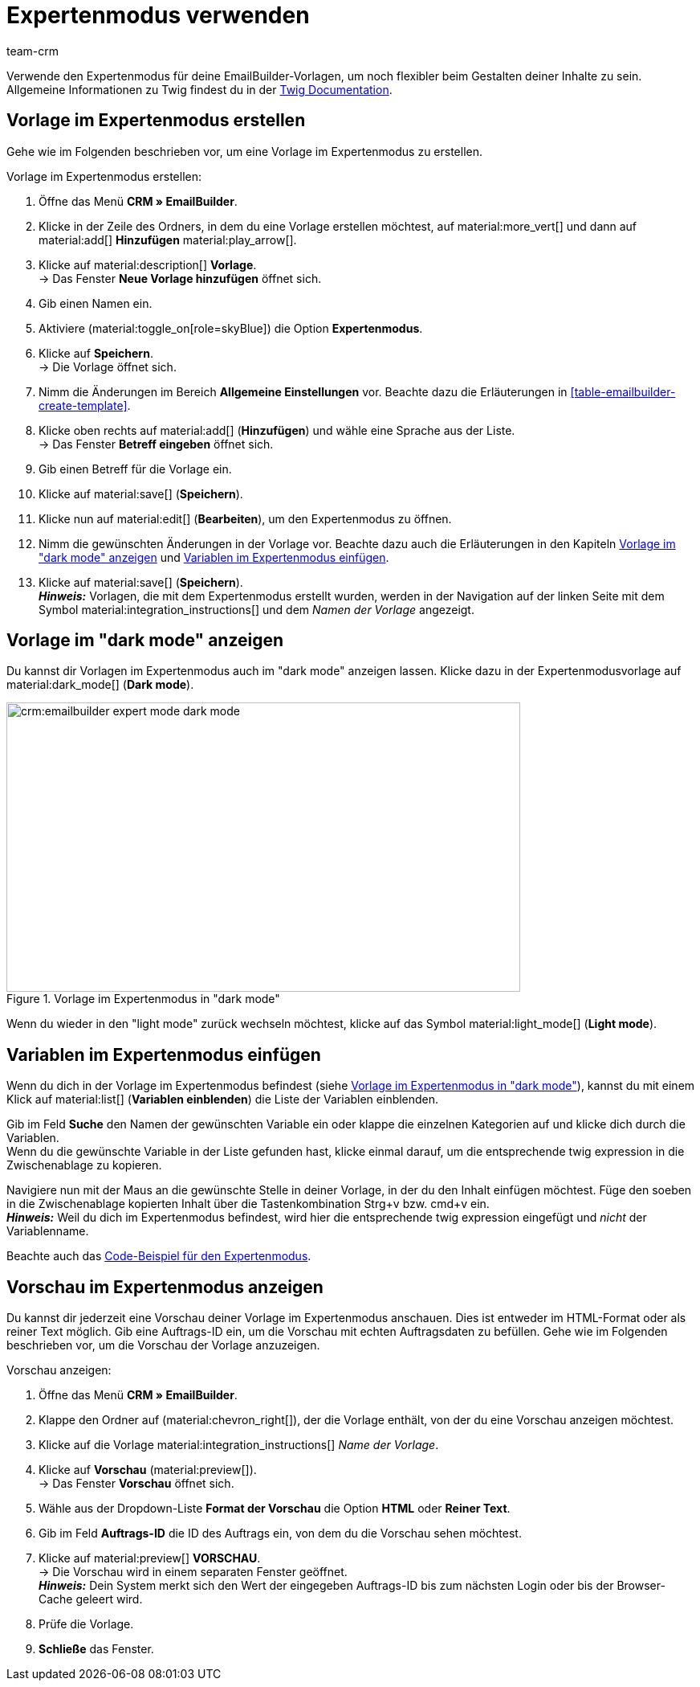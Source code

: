 = Expertenmodus verwenden
:keywords: 
:description:
:page-pagination:
:author: team-crm

// TODO: Einleitung noch weiter ergänzen

Verwende den Expertenmodus für deine EmailBuilder-Vorlagen, um noch flexibler beim Gestalten deiner Inhalte zu sein. +
Allgemeine Informationen zu Twig findest du in der link:https://twig.symfony.com/doc/3.x/[Twig Documentation^].

[#vorlage-expertenmodus-erstellen]
== Vorlage im Expertenmodus erstellen

Gehe wie im Folgenden beschrieben vor, um eine Vorlage im Expertenmodus zu erstellen.

[.instruction]
Vorlage im Expertenmodus erstellen:

. Öffne das Menü *CRM » EmailBuilder*.
. Klicke in der Zeile des Ordners, in dem du eine Vorlage erstellen möchtest, auf material:more_vert[] und dann auf material:add[] *Hinzufügen* material:play_arrow[].
. Klicke auf material:description[] *Vorlage*. +
→ Das Fenster *Neue Vorlage hinzufügen* öffnet sich.
. Gib einen Namen ein.
. Aktiviere (material:toggle_on[role=skyBlue]) die Option *Expertenmodus*.
. Klicke auf *Speichern*. + 
→ Die Vorlage öffnet sich.
. Nimm die Änderungen im Bereich *Allgemeine Einstellungen* vor. Beachte dazu die Erläuterungen in <<#table-emailbuilder-create-template>>.
. Klicke oben rechts auf material:add[] (*Hinzufügen*) und wähle eine Sprache aus der Liste. +
→ Das Fenster *Betreff eingeben* öffnet sich.
. Gib einen Betreff für die Vorlage ein.
. Klicke auf material:save[] (*Speichern*).
. Klicke nun auf material:edit[] (*Bearbeiten*), um den Expertenmodus zu öffnen.
. Nimm die gewünschten Änderungen in der Vorlage vor. Beachte dazu auch die Erläuterungen in den Kapiteln <<#dark-mode, Vorlage im "dark mode" anzeigen>> und <<#variablen-im-expertenmodus, Variablen im Expertenmodus einfügen>>.
. Klicke auf material:save[] (*Speichern*). +
*_Hinweis:_* Vorlagen, die mit dem Expertenmodus erstellt wurden, werden in der Navigation auf der linken Seite mit dem Symbol material:integration_instructions[] und dem _Namen der Vorlage_ angezeigt.

[#dark-mode]
== Vorlage im "dark mode" anzeigen

Du kannst dir Vorlagen im Expertenmodus auch im "dark mode" anzeigen lassen. Klicke dazu in der Expertenmodusvorlage auf material:dark_mode[] (*Dark mode*).

[[image-emailbuilder-expert-mode-dark-mode]]
.Vorlage im Expertenmodus in "dark mode"
image::crm:emailbuilder-expert-mode-dark-mode.png[width=640, height=360]

Wenn du wieder in den "light mode" zurück wechseln möchtest, klicke auf das Symbol material:light_mode[] (*Light mode*).
 
[#variablen-im-expertenmodus]
== Variablen im Expertenmodus einfügen

Wenn du dich in der Vorlage im Expertenmodus befindest (siehe <<#image-emailbuilder-expert-mode-dark-mode>>), kannst du mit einem Klick auf material:list[] (*Variablen einblenden*) die Liste der Variablen einblenden. 

Gib im Feld *Suche* den Namen der gewünschten Variable ein oder klappe die einzelnen Kategorien auf und klicke dich durch die Variablen. +
Wenn du die gewünschte Variable in der Liste gefunden hast, klicke einmal darauf, um die entsprechende twig expression in die Zwischenablage zu kopieren.

Navigiere nun mit der Maus an die gewünschte Stelle in deiner Vorlage, in der du den Inhalt einfügen möchtest. Füge den soeben in die Zwischenablage kopierten Inhalt über die Tastenkombination Strg+v bzw. cmd+v ein. +
*_Hinweis:_* Weil du dich im Expertenmodus befindest, wird hier die entsprechende twig expression eingefügt und _nicht_ der Variablenname.

Beachte auch das <<#code-beispiel-expertenmodus, Code-Beispiel für den Expertenmodus>>.

[#vorschau-expertenmodus]
== Vorschau im Expertenmodus anzeigen

Du kannst dir jederzeit eine Vorschau deiner Vorlage im Expertenmodus anschauen. Dies ist entweder im HTML-Format oder als reiner Text möglich. Gib eine Auftrags-ID ein, um die Vorschau mit echten Auftragsdaten zu befüllen. Gehe wie im Folgenden beschrieben vor, um die Vorschau der Vorlage anzuzeigen.

[.instruction]
Vorschau anzeigen:

. Öffne das Menü *CRM » EmailBuilder*.
. Klappe den Ordner auf (material:chevron_right[]), der die Vorlage enthält, von der du eine Vorschau anzeigen möchtest.
. Klicke auf die Vorlage material:integration_instructions[] _Name der Vorlage_.
. Klicke auf *Vorschau* (material:preview[]). +
→ Das Fenster *Vorschau* öffnet sich.
. Wähle aus der Dropdown-Liste *Format der Vorschau* die Option *HTML* oder *Reiner Text*.
. Gib im Feld *Auftrags-ID* die ID des Auftrags ein, von dem du die Vorschau sehen möchtest.
. Klicke auf material:preview[] *VORSCHAU*. +
→ Die Vorschau wird in einem separaten Fenster geöffnet. +
*_Hinweis:_* Dein System merkt sich den Wert der eingegeben Auftrags-ID bis zum nächsten Login oder bis der Browser-Cache geleert wird.
. Prüfe die Vorlage.
. *Schließe* das Fenster.
